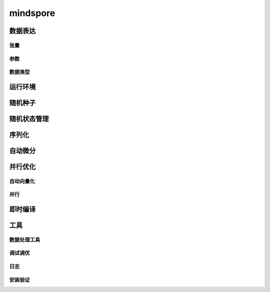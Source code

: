 mindspore
=========

数据表达
---------

张量
^^^^^

.. mscnautosummary::
    :toctree: mindspore

    mindspore.Tensor
    mindspore.tensor
    mindspore.COOTensor
    mindspore.CSRTensor
    mindspore.RowTensor
    mindspore.SparseTensor

参数
^^^^^

.. mscnautosummary::
    :toctree: mindspore

    mindspore.Parameter
    mindspore.ParameterTuple

数据类型
^^^^^^^^^

.. mscnautosummary::
    :toctree: mindspore

    mindspore.dtype
    mindspore.dtype_to_nptype
    mindspore.dtype_to_pytype
    mindspore.pytype_to_dtype
    mindspore.get_py_obj_dtype
    mindspore.QuantDtype

运行环境
---------

.. mscnautosummary::
    :toctree: mindspore

    mindspore.set_context
    mindspore.get_context
    mindspore.set_auto_parallel_context
    mindspore.get_auto_parallel_context
    mindspore.reset_auto_parallel_context
    mindspore.ParallelMode
    mindspore.set_ps_context
    mindspore.get_ps_context
    mindspore.reset_ps_context
    mindspore.set_algo_parameters
    mindspore.get_algo_parameters
    mindspore.reset_algo_parameters
    mindspore.set_offload_context
    mindspore.get_offload_context

随机种子
---------

.. mscnautosummary::
    :toctree: mindspore

    mindspore.set_seed
    mindspore.get_seed

随机状态管理
--------------

.. mscnautosummary::
    :toctree: mindspore

    mindspore.get_rng_state
    mindspore.Generator
    mindspore.initial_seed
    mindspore.manual_seed
    mindspore.seed
    mindspore.set_rng_state

序列化
-------

.. mscnautosummary::
    :toctree: mindspore

    mindspore.async_ckpt_thread_status
    mindspore.build_searched_strategy
    mindspore.check_checkpoint
    mindspore.convert_model
    mindspore.export
    mindspore.load
    mindspore.load_checkpoint
    mindspore.load_checkpoint_async
    mindspore.load_distributed_checkpoint
    mindspore.load_mindir
    mindspore.load_param_into_net
    mindspore.load_segmented_checkpoints
    mindspore.merge_pipeline_strategys
    mindspore.merge_sliced_parameter
    mindspore.obfuscate_model
    mindspore.parse_print
    mindspore.rank_list_for_transform
    mindspore.restore_group_info_list
    mindspore.save_checkpoint
    mindspore.save_mindir
    mindspore.transform_checkpoint_by_rank
    mindspore.transform_checkpoints

自动微分
----------------

.. mscnautosummary::
    :toctree: mindspore

    mindspore.grad
    mindspore.value_and_grad
    mindspore.get_grad
    mindspore.jacfwd
    mindspore.jacrev
    mindspore.jvp
    mindspore.vjp

并行优化
---------

自动向量化
^^^^^^^^^^^

.. mscnautosummary::
    :toctree: mindspore

    mindspore.vmap

并行
^^^^^

.. mscnautosummary::
    :toctree: mindspore

    mindspore.Layout
    mindspore.parameter_broadcast
    mindspore.recompute
    mindspore.shard
    mindspore.sync_pipeline_shared_parameters

即时编译
--------

.. mscnautosummary::
    :toctree: mindspore

    mindspore.JitConfig
    mindspore.jit
    mindspore.jit_class
    mindspore.ms_class
    mindspore.ms_function
    mindspore.ms_memory_recycle
    mindspore.mutable
    mindspore.constexpr
    mindspore.lazy_inline

工具
-----

数据处理工具
^^^^^^^^^^^^^

.. mscnautosummary::
    :toctree: mindspore

    mindspore.DatasetHelper
    mindspore.Symbol
    mindspore.connect_network_with_dataset
    mindspore.data_sink

调试调优
^^^^^^^^^

.. mscnautosummary::
    :toctree: mindspore

    mindspore.Profiler
    mindspore.SummaryCollector
    mindspore.SummaryLandscape
    mindspore.SummaryRecord
    mindspore.set_dump

日志
^^^^^

.. mscnautosummary::
    :toctree: mindspore

    mindspore.get_level
    mindspore.get_log_config


安装验证
^^^^^^^^^

.. mscnautosummary::
    :toctree: mindspore

    mindspore.run_check
